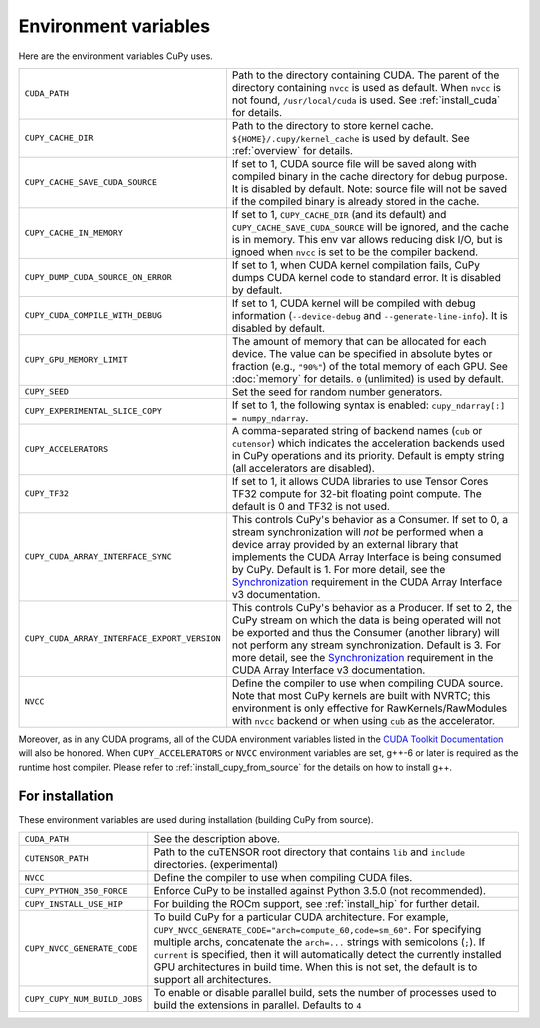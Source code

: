 .. _environment:

Environment variables
=====================

Here are the environment variables CuPy uses.

+------------------------------------------------+----------------------------------------------------+
| ``CUDA_PATH``                                  | Path to the directory containing CUDA.             |
|                                                | The parent of the directory containing ``nvcc`` is |
|                                                | used as default.                                   |
|                                                | When ``nvcc`` is not found, ``/usr/local/cuda`` is |
|                                                | used.                                              |
|                                                | See :ref:`install_cuda` for details.               |
+------------------------------------------------+----------------------------------------------------+
| ``CUPY_CACHE_DIR``                             | Path to the directory to store kernel cache.       |
|                                                | ``${HOME}/.cupy/kernel_cache`` is used by default. |
|                                                | See :ref:`overview` for details.                   |
+------------------------------------------------+----------------------------------------------------+
| ``CUPY_CACHE_SAVE_CUDA_SOURCE``                | If set to 1, CUDA source file will be saved along  |
|                                                | with compiled binary in the cache directory for    |
|                                                | debug purpose. It is disabled by default.          |
|                                                | Note: source file will not be saved if the         |
|                                                | compiled binary is already stored in the cache.    |
+------------------------------------------------+----------------------------------------------------+
| ``CUPY_CACHE_IN_MEMORY``                       | If set to 1, ``CUPY_CACHE_DIR`` (and its default)  |
|                                                | and ``CUPY_CACHE_SAVE_CUDA_SOURCE`` will be        |
|                                                | ignored, and the cache is in memory. This env var  |
|                                                | allows reducing disk I/O, but is ignoed when       |
|                                                | ``nvcc`` is set to be the compiler backend.        |
+------------------------------------------------+----------------------------------------------------+
| ``CUPY_DUMP_CUDA_SOURCE_ON_ERROR``             | If set to 1, when CUDA kernel compilation fails,   |
|                                                | CuPy dumps CUDA kernel code to standard error.     |
|                                                | It is disabled by default.                         |
+------------------------------------------------+----------------------------------------------------+
| ``CUPY_CUDA_COMPILE_WITH_DEBUG``               | If set to 1, CUDA kernel will be compiled with     |
|                                                | debug information (``--device-debug`` and          |
|                                                | ``--generate-line-info``).                         |
|                                                | It is disabled by default.                         |
+------------------------------------------------+----------------------------------------------------+
| ``CUPY_GPU_MEMORY_LIMIT``                      | The amount of memory that can be allocated for     |
|                                                | each device.                                       |
|                                                | The value can be specified in absolute bytes or    |
|                                                | fraction (e.g., ``"90%"``) of the total memory of  |
|                                                | each GPU.                                          |
|                                                | See :doc:`memory` for details.                     |
|                                                | ``0`` (unlimited) is used by default.              |
+------------------------------------------------+----------------------------------------------------+
| ``CUPY_SEED``                                  | Set the seed for random number generators.         |
+------------------------------------------------+----------------------------------------------------+
| ``CUPY_EXPERIMENTAL_SLICE_COPY``               | If set to 1, the following syntax is enabled:      |
|                                                | ``cupy_ndarray[:] = numpy_ndarray``.               |
+------------------------------------------------+----------------------------------------------------+
| ``CUPY_ACCELERATORS``                          | A comma-separated string of backend names          |
|                                                | (``cub`` or ``cutensor``) which indicates the      |
|                                                | acceleration backends used in CuPy operations and  |
|                                                | its priority. Default is empty string (all         |
|                                                | accelerators are disabled).                        |
+------------------------------------------------+----------------------------------------------------+
| ``CUPY_TF32``                                  | If set to 1, it allows CUDA libraries to use       |
|                                                | Tensor Cores TF32 compute for 32-bit floating      |
|                                                | point compute.                                     |
|                                                | The default is 0 and TF32 is not used.             |
+------------------------------------------------+----------------------------------------------------+
| ``CUPY_CUDA_ARRAY_INTERFACE_SYNC``             | This controls CuPy's behavior as a Consumer. If    |
|                                                | set to 0, a stream synchronization will *not* be   |
|                                                | performed when a device array provided by an       |
|                                                | external library that implements the CUDA Array    |
|                                                | Interface is being consumed by CuPy. Default is 1. |
|                                                | For more detail, see the `Synchronization`_        |
|                                                | requirement in the CUDA Array Interface v3         |
|                                                | documentation.                                     |
+------------------------------------------------+----------------------------------------------------+
| ``CUPY_CUDA_ARRAY_INTERFACE_EXPORT_VERSION``   | This controls CuPy's behavior as a Producer. If    |
|                                                | set to 2, the CuPy stream on which the data is     |
|                                                | being operated will not be exported and thus the   |
|                                                | Consumer (another library) will not perform any    |
|                                                | stream synchronization. Default is 3. For more     |
|                                                | detail, see the `Synchronization`_ requirement in  |
|                                                | the CUDA Array Interface v3 documentation.         |
+------------------------------------------------+----------------------------------------------------+
| ``NVCC``                                       | Define the compiler to use when compiling CUDA     |
|                                                | source. Note that most CuPy kernels are built with |
|                                                | NVRTC; this environment is only effective for      |
|                                                | RawKernels/RawModules with ``nvcc`` backend or     |
|                                                | when using ``cub`` as the accelerator.             |
+------------------------------------------------+----------------------------------------------------+

Moreover, as in any CUDA programs, all of the CUDA environment variables listed in the `CUDA Toolkit
Documentation`_ will also be honored. When ``CUPY_ACCELERATORS`` or ``NVCC`` environment variables
are set, g++-6 or later is required as the runtime host compiler. Please refer to
:ref:`install_cupy_from_source` for the details on how to install g++.

.. _CUDA Toolkit Documentation: https://docs.nvidia.com/cuda/cuda-c-programming-guide/index.html#env-vars

.. _Synchronization: https://numba.readthedocs.io/en/latest/cuda/cuda_array_interface.html#synchronization


For installation
----------------

These environment variables are used during installation (building CuPy from source).

+------------------------------+----------------------------------------------------------------+
| ``CUDA_PATH``                | See the description above.                                     |
+------------------------------+----------------------------------------------------------------+
| ``CUTENSOR_PATH``            | Path to the cuTENSOR root directory that contains ``lib`` and  |
|                              | ``include`` directories. (experimental)                        |
+------------------------------+----------------------------------------------------------------+
| ``NVCC``                     | Define the compiler to use when compiling CUDA files.          |
+------------------------------+----------------------------------------------------------------+
| ``CUPY_PYTHON_350_FORCE``    | Enforce CuPy to be installed against Python 3.5.0 (not         |
|                              | recommended).                                                  |
+------------------------------+----------------------------------------------------------------+
| ``CUPY_INSTALL_USE_HIP``     | For building the ROCm support, see :ref:`install_hip` for      |
|                              | further detail.                                                |
+------------------------------+----------------------------------------------------------------+
| ``CUPY_NVCC_GENERATE_CODE``  | To build CuPy for a particular CUDA architecture. For example, |
|                              | ``CUPY_NVCC_GENERATE_CODE="arch=compute_60,code=sm_60"``. For  |
|                              | specifying multiple archs, concatenate the ``arch=...`` strings|
|                              | with semicolons (``;``). If ``current`` is specified, then     |
|                              | it will automatically detect the currently installed GPU       |
|                              | architectures in build time. When this is not set,             |
|                              | the default is to support all architectures.                   |
+------------------------------+----------------------------------------------------------------+
| ``CUPY_CUPY_NUM_BUILD_JOBS`` | To enable or disable parallel build, sets the number of        |    
|                              | processes used to build the extensions in parallel. Defaults   |    
|                              | to ``4``                                                       |    
+------------------------------+----------------------------------------------------------------+
